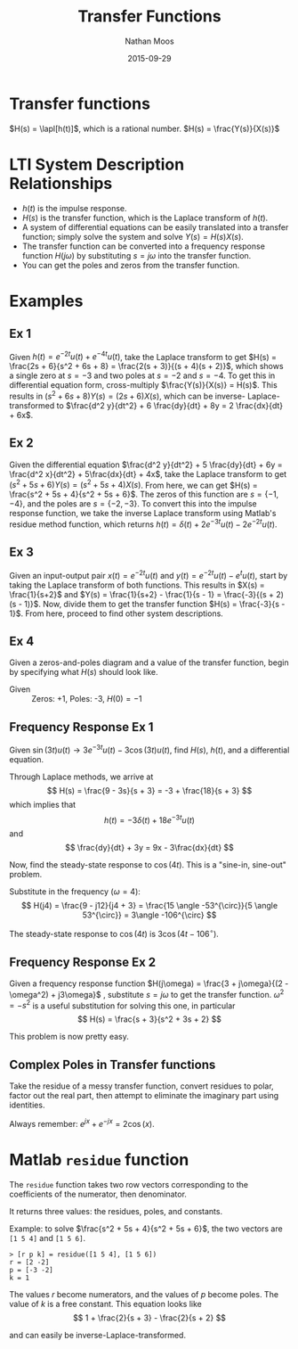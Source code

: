 #+TITLE: Transfer Functions
#+AUTHOR: Nathan Moos
#+DATE: 2015-09-29
#+LATEX_HEADER: \newcommand*\lapl{\mathcal{L}}

* Transfer functions

$H(s) = \lapl[h(t)]$, which is a rational number.
$H(s) = \frac{Y(s)}{X(s)}$

* LTI System Description Relationships
  
- $h(t)$ is the impulse response.
- $H(s)$ is the transfer function, which is the Laplace transform of $h(t)$.
- A system of differential equations can be easily translated into a transfer 
  function; simply solve the system and solve $Y(s) = H(s) X(s)$.
- The transfer function can be converted into a frequency response function 
  $H(j\omega)$ by substituting $s = j\omega$ into the transfer function.
- You can get the poles and zeros from the transfer function.
* Examples

** Ex 1

Given $h(t) = e^{-2t} u(t) + e^{-4t} u(t)$, take the Laplace transform to get
$H(s) = \frac{2s + 6}{s^2 + 6s + 8} = \frac{2(s + 3)}{(s + 4)(s + 2)}$, which
shows a single zero at $s = -3$ and two poles at $s = -2$ and $s = -4$. To
get this in differential equation form, cross-multiply $\frac{Y(s)}{X(s)} = H(s)$.
This results in $(s^2 + 6s + 8) Y(s) = (2s + 6) X(s)$, which can be inverse-
Laplace-transformed to $\frac{d^2 y}{dt^2} + 6 \frac{dy}{dt} + 8y = 2 \frac{dx}{dt} + 6x$.

** Ex 2

Given the differential equation 
$\frac{d^2 y}{dt^2} + 5 \frac{dy}{dt} + 6y = \frac{d^2 x}{dt^2} + 5\frac{dx}{dt} + 4x$,
take the Laplace transform to get $(s^2 + 5s + 6) Y(s) = (s^2 + 5s + 4) X(s)$.
From here, we can get $H(s) = \frac{s^2 + 5s + 4}{s^2 + 5s + 6}$. The zeros of 
this function are $s = \{ -1, -4 \}$, and the poles are $s = \{ -2, -3 \}$. To
convert this into the impulse response function, we take the inverse Laplace 
transform using Matlab's residue method function, which returns
$h(t) = \delta(t) + 2e^{-3t} u(t) - 2e^{-2t} u(t)$.
** Ex 3

Given an input-output pair $x(t) = e^{-2t} u(t)$ and 
$y(t) = e^{-2t} u(t) - e^t u(t)$, start by taking the Laplace transform
of both functions. This results in $X(s) = \frac{1}{s+2}$ and 
$Y(s) = \frac{1}{s+2} - \frac{1}{s - 1} = \frac{-3}{(s + 2)(s - 1)}$. Now, 
divide them to get the transfer function $H(s) = \frac{-3}{s - 1}$.
From here, proceed to find other system descriptions.

** Ex 4

Given a zeros-and-poles diagram and a value of the transfer function, begin by
specifying what $H(s)$ should look like.

- Given :: Zeros: +1, Poles: -3, $H(0) = -1$
\begin{align*}
H(s) &= C \frac{s - 1}{s + 3} \\
H(0) = -1 &= C \frac{0 - 1}{0 + 3} \\
&= -C \frac{1}{3} \\
\implies C = -1 (-3) &= 3
\end{align*}


** Frequency Response Ex 1

Given $\sin (3t) u(t) \rightarrow 3e^{-3t} u(t) - 3\cos (3t) u(t)$, find
$H(s)$, $h(t)$, and a differential equation.

Through Laplace methods, we arrive at
$$ H(s) = \frac{9 - 3s}{s + 3} = -3 + \frac{18}{s + 3} $$
which implies that
$$ h(t) = -3\delta(t) + 18e^{-3t} u(t) $$
and
$$ \frac{dy}{dt} + 3y = 9x - 3\frac{dx}{dt} $$

Now, find the steady-state response to $\cos(4t)$. This is a "sine-in, sine-out" 
problem.
\begin{align*}
H(j \omega) &= H(s)|_{s = j\omega} \\
&= \frac{9 - j 3 \omega}{j \omega + 3}
\end{align*}
Substitute in the frequency ($\omega = 4$):
$$ H(j4) = \frac{9 - j12}{j4 + 3} = \frac{15 \angle -53^{\circ}}{5 \angle 53^{\circ}} = 3\angle -106^{\circ} $$

The steady-state response to $\cos(4t)$ is $3 \cos (4t - 106^{\circ})$.

** Frequency Response Ex 2

Given a frequency response function $H(j\omega) = \frac{3 + j\omega}{(2 - \omega^2) + j3\omega}$
, substitute $s = j\omega$ to get the transfer function. $\omega^2 = -s^2$ is a 
useful substitution for solving this one, in particular
$$ H(s) = \frac{s + 3}{s^2 + 3s + 2} $$

This problem is now pretty easy.


** Complex Poles in Transfer functions
   
Take the residue of a messy transfer function, convert residues to polar, factor
out the real part, then attempt to eliminate the imaginary part using
identities.
   
Always remember: $e^{j x} + e^{-j x} = 2\cos (x)$.

* Matlab =residue= function
  
The =residue= function takes two row vectors corresponding to the coefficients
of the numerator, then denominator.

It returns three values: the residues, poles, and constants.

Example: to solve $\frac{s^2 + 5s + 4}{s^2 + 5s + 6}$, the two vectors are
=[1 5 4]= and =[1 5 6]=. 

#+BEGIN_SRC
> [r p k] = residue([1 5 4], [1 5 6])
r = [2 -2]
p = [-3 -2]
k = 1
#+END_SRC

The values $r$ become numerators, and the values of $p$ become poles. The value 
of $k$ is a free constant. This equation looks like
$$ 1 + \frac{2}{s + 3} - \frac{2}{s + 2} $$

and can easily be inverse-Laplace-transformed.
